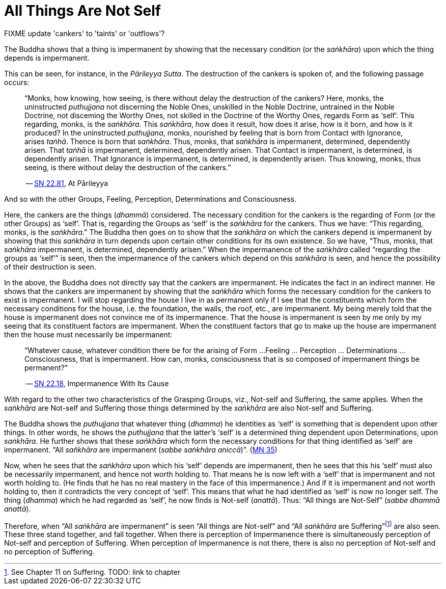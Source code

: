 [[all-things-are-not-self]]
= All Things Are Not Self

FIXME update 'cankers' to 'taints' or 'outflows'?

The Buddha shows that a thing is impermanent by showing that the
necessary condition (or the __saṅkhāra__) upon which the thing depends
is impermanent.

This can be seen, for instance, in the __Pārileyya Sutta__.
The destruction of the cankers is spoken of, and the following passage occurs:

[quote, role=quote]
____
“Monks, how knowing, how seeing, is there without delay the destruction
of the cankers? Here, monks, the uninstructed _puthujjana_ not
discerning the Noble Ones, unskilled in the Noble Doctrine, untrained in
the Noble Doctrine, not disceming the Worthy Ones, not skilled in the
Doctrine of the Worthy Ones, regards Form as ‘self’. This regarding,
monks, is the __saṅkhāra__. This __saṅkhāra__, how does it result, how
does it arise, how is it born, and how is it produced? In the
uninstructed __puthujjana__, monks, nourished by feeling that is born
from Contact with Ignorance, arises __taṅhā__. Thence is born that
__saṅkhāra__. Thus, monks, that _saṅkhāra_ is impermanent, determined,
dependently arisen. That _taṅhā_ is impermanent, determined, dependently
arisen. That Contact is impermanent, is determined, is dependently
arisen. That Ignorance is impermanent, is determined, is dependently
arisen. Thus knowing, monks, thus seeing, is there without delay the
destruction of the cankers.”

-- https://suttacentral.net/sn22.81[SN 22.81], At Pārileyya
____

And so with the other Groups, Feeling, Perception, Determinations and
Consciousness.

Here, the cankers are the things (__dhammā__) considered. The necessary
condition for the cankers is the regarding of Form (or the other Groups)
as ‘self’. That is, regarding the Groups as ‘self’ is the _saṅkhāra_ for
the cankers. Thus we have: “This regarding, monks, is the __saṅkhāra__.”
The Buddha then goes on to show that the _saṅkhāra_ on which the cankers
depend is impermanent by showing that this _saṅkhāra_ in turn depends
upon certain other conditions for its own existence. So we have, “Thus,
monks, that _saṅkhāra_ impermanent, is determined, dependently arisen.”
When the impermanence of the _saṅkhāra_ called “regarding the groups as
‘self’” is seen, then the impermanence of the cankers which depend on
this _saṅkhāra_ is seen, and hence the possibility of their destruction
is seen.

In the above, the Buddha does not directly say that the cankers are
impermanent. He indicates the fact in an indirect manner. He shows that
the cankers are impermanent by showing that the _saṅkhāra_ which forms
the necessary condition for the cankers to exist is impermanent. I will
stop regarding the house I live in as permanent only if I see that the
constituents which form the necessary conditions for the house, i.e. the
foundation, the walls, the roof, etc., are impermanent. My being merely
told that the house is impermanent does not convince me of its
impermanence. That the house is impermanent is seen by me only by my
seeing that its constituent factors are impermanent. When the
constituent factors that go to make up the house are impermanent then
the house must necessarily be impermanent:

[quote, role=quote]
____
“Whatever cause, whatever condition there be for the arising of Form ...
Feeling ... Perception ... Determinations ... Consciousness, that is
impermanent. How can, monks, consciousness that is so composed of impermanent
things be permanent?”

-- https://suttacentral.net/sn22.18[SN 22.18], Impermanence With Its Cause
____

With regard to the other two characteristics of the
Grasping Groups, viz., Not-self and Suffering, the same applies. When
the _saṅkhāra_ are Not-self and Suffering those things determined by the
_saṅkhāra_ are also Not-self and Suffering.

The Buddha shows the _puthujjana_ that whatever thing (__dhamma__) he
identities as ‘self’ is something that is dependent upon other things.
In other words, he shows the _puthujjana_ that the latter’s ‘self’ is a
determined thing dependent upon Determinations, upon __saṅkhāra__. He
further shows that these _saṅkhāra_ which form the necessary conditions
for that thing identified as ‘self’ are impermanent. “All _sañkhāra_ are
impermanent (__sabbe saṅkhāra aniccā__)”. (https://suttacentral.net/mn35[MN 35])

Now, when he sees that the _saṅkhāra_ upon which his ‘self’ depends are
impermanent, then he sees that this his ‘self’ must also be necessarily
impermanent, and hence not worth holding to. That means he is now left
with a ‘self’ that is impermanent and not worth holding to. (He finds
that he has no real mastery in the face of this impermanence.) And if it
is impermanent and not worth holding to, then it contradicts the very
concept of ‘self’. This means that what he had identified as ‘self’ is
now no longer self. The thing (__dhamma__) which he had regarded as
‘self’, he now finds is Not-self (__anattā__). Thus: “All things are
Not-Self” (__sabbe dhammā anattā__).

Therefore, when “All _saṅkhāra_ are impermanent” is seen “All things are
Not-self” and “All _saṅkhāra_ are Suffering”footnote:[See Chapter 11 on
Suffering. TODO: link to chapter] are also seen. These three stand
together, and fall together. When there is perception of Impermanence
there is simultaneously perception of Not-self and perception of
Suffering. When perception of Impermanence is not there, there is also
no perception of Not-self and no perception of Suffering.
